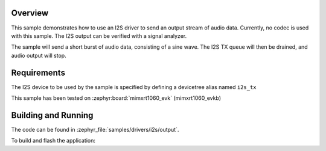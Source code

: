 .. zephyr:code-sample:: i2s-output
   :name: I2S output
   :relevant-api: i2s_interface

   Send I2S output stream

Overview
********

This sample demonstrates how to use an I2S driver to send an output stream of
audio data. Currently, no codec is used with this sample. The I2S output can
be verified with a signal analyzer.

The sample will send a short burst of audio data, consisting of a sine wave.
The I2S TX queue will then be drained, and audio output will stop.

Requirements
************

The I2S device to be used by the sample is specified by defining
a devicetree alias named ``i2s_tx``

This sample has been tested on :zephyr:board:`mimxrt1060_evk` (mimxrt1060_evkb)

Building and Running
********************

The code can be found in :zephyr_file:`samples/drivers/i2s/output`.

To build and flash the application:

.. zephyr-app-commands::
   :zephyr-app: samples/drivers/i2s/output
   :board: mimxrt1060_evk@B
   :goals: build flash
   :compact:
